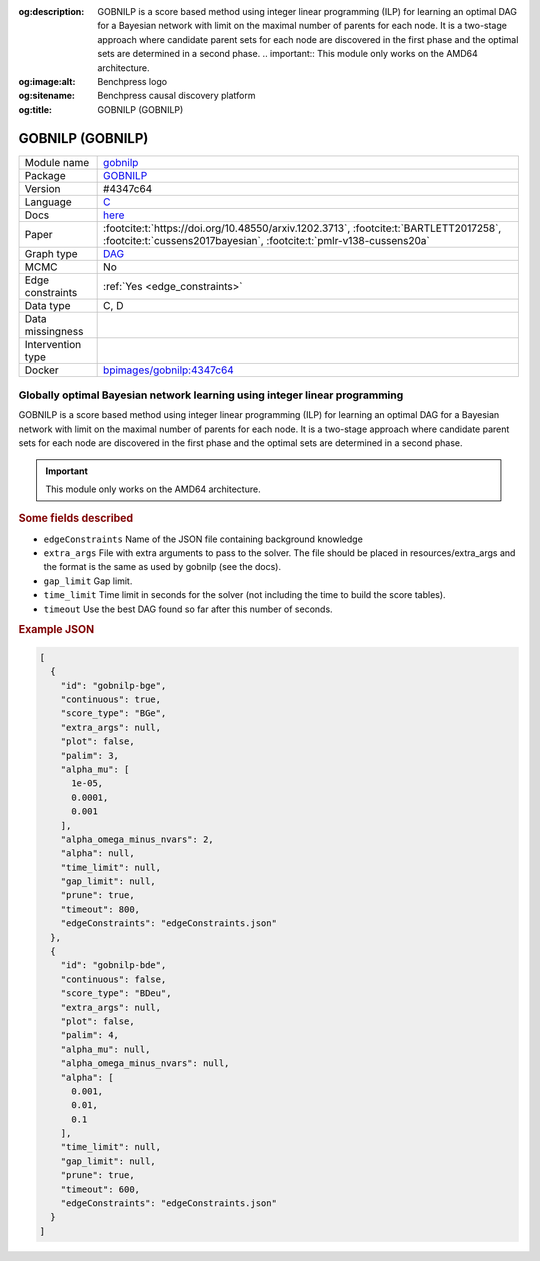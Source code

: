 


:og:description: GOBNILP is a score based method using integer linear programming (ILP) for learning an optimal DAG for a Bayesian network with limit on the maximal number of parents for each node. It is a two-stage approach where candidate parent sets for each node are discovered in the first phase and the optimal sets are determined in a second phase.  .. important::     This module only works on the AMD64 architecture.
:og:image:alt: Benchpress logo
:og:sitename: Benchpress causal discovery platform
:og:title: GOBNILP (GOBNILP)
 
.. meta::
    :title: GOBNILP (GOBNILP)
    :description: GOBNILP is a score based method using integer linear programming (ILP) for learning an optimal DAG for a Bayesian network with limit on the maximal number of parents for each node. It is a two-stage approach where candidate parent sets for each node are discovered in the first phase and the optimal sets are determined in a second phase.  .. important::     This module only works on the AMD64 architecture.


.. _gobnilp: 

GOBNILP (GOBNILP) 
******************



.. list-table:: 

   * - Module name
     - `gobnilp <https://github.com/felixleopoldo/benchpress/tree/master/workflow/rules/structure_learning_algorithms/gobnilp>`__
   * - Package
     - `GOBNILP <https://bitbucket.org/jamescussens/gobnilp>`__
   * - Version
     - #4347c64
   * - Language
     - `C <https://en.wikipedia.org/wiki/C_(programming_language)>`__
   * - Docs
     - `here <https://www.cs.york.ac.uk/aig/sw/gobnilp/manual.pdf>`__
   * - Paper
     - :footcite:t:`https://doi.org/10.48550/arxiv.1202.3713`, :footcite:t:`BARTLETT2017258`, :footcite:t:`cussens2017bayesian`, :footcite:t:`pmlr-v138-cussens20a`
   * - Graph type
     - `DAG <https://en.wikipedia.org/wiki/Directed_acyclic_graph>`__
   * - MCMC
     - No
   * - Edge constraints
     - :ref:`Yes <edge_constraints>`
   * - Data type
     - C, D
   * - Data missingness
     - 
   * - Intervention type
     - 
   * - Docker 
     - `bpimages/gobnilp:4347c64 <https://hub.docker.com/r/bpimages/gobnilp/tags>`__




Globally optimal Bayesian network learning using integer linear programming 
-------------------------------------------------------------------------------


GOBNILP is a score based method using integer linear programming (ILP) for learning an optimal DAG
for a Bayesian network with limit on the maximal number of parents for each node. It is a two-stage approach where candidate parent sets for each node are discovered in
the first phase and the optimal sets are determined in a second phase.

.. important:: 

  This module only works on the AMD64 architecture.

.. rubric:: Some fields described 
* ``edgeConstraints`` Name of the JSON file containing background knowledge 
* ``extra_args`` File with extra arguments to pass to the solver. The file should be placed in resources/extra_args and the format is the same as used by gobnilp (see the docs). 
* ``gap_limit`` Gap limit. 
* ``time_limit`` Time limit in seconds for the solver (not including the time to build the score tables). 
* ``timeout`` Use the best DAG found so far after this number of seconds. 


.. rubric:: Example JSON


.. code-block:: json


    [
      {
        "id": "gobnilp-bge",
        "continuous": true,
        "score_type": "BGe",
        "extra_args": null,
        "plot": false,
        "palim": 3,
        "alpha_mu": [
          1e-05,
          0.0001,
          0.001
        ],
        "alpha_omega_minus_nvars": 2,
        "alpha": null,
        "time_limit": null,
        "gap_limit": null,
        "prune": true,
        "timeout": 800,
        "edgeConstraints": "edgeConstraints.json"
      },
      {
        "id": "gobnilp-bde",
        "continuous": false,
        "score_type": "BDeu",
        "extra_args": null,
        "plot": false,
        "palim": 4,
        "alpha_mu": null,
        "alpha_omega_minus_nvars": null,
        "alpha": [
          0.001,
          0.01,
          0.1
        ],
        "time_limit": null,
        "gap_limit": null,
        "prune": true,
        "timeout": 600,
        "edgeConstraints": "edgeConstraints.json"
      }
    ]

.. footbibliography::


